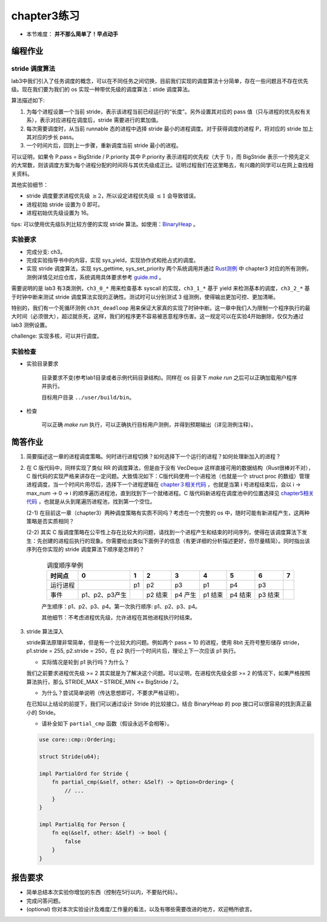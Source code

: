 chapter3练习
=======================================

- 本节难度： **并不那么简单了！早点动手** 

编程作业
-------------------------------------------

stride 调度算法
+++++++++++++++++++++++++++++++++++++++++

lab3中我们引入了任务调度的概念，可以在不同任务之间切换，目前我们实现的调度算法十分简单，存在一些问题且不存在优先级。现在我们要为我们的 os 实现一种带优先级的调度算法：stide 调度算法。

算法描述如下:

(1) 为每个进程设置一个当前 stride，表示该进程当前已经运行的“长度”。另外设置其对应的 pass 值（只与进程的优先权有关系），表示对应进程在调度后，stride 需要进行的累加值。

(2) 每次需要调度时，从当前 runnable 态的进程中选择 stride 最小的进程调度。对于获得调度的进程 P，将对应的 stride 加上其对应的步长 pass。

(3) 一个时间片后，回到上一步骤，重新调度当前 stride 最小的进程。

可以证明，如果令 P.pass = BigStride / P.priority 其中 P.priority 表示进程的优先权（大于 1），而 BigStride 表示一个预先定义的大常数，则该调度方案为每个进程分配的时间将与其优先级成正比。证明过程我们在这里略去，有兴趣的同学可以在网上查找相关资料。

其他实验细节：

- stride 调度要求进程优先级 :math:`\geq 2`，所以设定进程优先级 :math:`\leq 1` 会导致错误。
- 进程初始 stride 设置为 0 即可。
- 进程初始优先级设置为 16。

tips: 可以使用优先级队列比较方便的实现 stride 算法。如使用：`BinaryHeap <https://doc.rust-lang.org/alloc/collections/binary_heap/struct.BinaryHeap.html>`_ 。

实验要求
+++++++++++++++++++++++++++++++++++++++++

- 完成分支: ch3。

- 完成实验指导书中的内容，实现 sys_yield，实现协作式和抢占式的调度。

- 实现 stride 调度算法，实现 sys_gettime, sys_set_priority 两个系统调用并通过 `Rust测例 <https://github.com/DeathWish5/rCore_tutorial_tests>`_ 中 chapter3 对应的所有测例，测例详情见对应仓库，系统调用具体要求参考 `guide.md <https://github.com/DeathWish5/rCore_tutorial_tests/blob/master/guide.md>`_ 。

需要说明的是 lab3 有3类测例，``ch3_0_*`` 用来检查基本 syscall 的实现，``ch3_1_*`` 基于 yield 来检测基本的调度，``ch3_2_*`` 基于时钟中断来测试 stride 调度算法实现的正确性。测试时可以分别测试 3 组测例，使得输出更加可控、更加清晰。

特别的，我们有一个死循环测例 ``ch3t_deadloop`` 用来保证大家真的实现了时钟中断。这一章中我们人为限制一个程序执行的最大时间（必须很大），超过就杀死，这样，我们的程序更不容易被恶意程序伤害。这一规定可以在实验4开始删除，仅仅为通过 lab3 测例设置。

challenge: 实现多核，可以并行调度。

实验检查
++++++++++++++++++++++++++++++++++++++++

- 实验目录要求

    目录要求不变(参考lab1目录或者示例代码目录结构)。同样在 os 目录下 `make run` 之后可以正确加载用户程序并执行。

    目标用户目录 ``../user/build/bin``。

- 检查

    可以正确 `make run` 执行，可以正确执行目标用户测例，并得到预期输出（详见测例注释）。

简答作业
--------------------------------------------

(1) 简要描述这一章的进程调度策略。何时进行进程切换？如何选择下一个运行的进程？如何处理新加入的进程？

(2) 在 C 版代码中，同样实现了类似 RR 的调度算法，但是由于没有 VecDeque 这样直接可用的数据结构（Rust很棒对不对），C 版代码的实现严格来讲存在一定问题。大致情况如下：C版代码使用一个进程池（也就是一个 struct proc 的数组）管理进程调度，当一个时间片用尽后，选择下一个进程逻辑在 `chapter３相关代码 <https://github.com/DeathWish5/ucore-Tutorial/blob/ch3/kernel/proc.c#L60-L74>`_ ，也就是当第 i 号进程结束后，会以 i -> max_num -> 0 -> i 的顺序遍历进程池，直到找到下一个就绪进程。C 版代码新进程在调度池中的位置选择见 `chapter5相关代码 <https://github.com/DeathWish5/ucore-Tutorial/blob/ch5/kernel/proc.c#L90-L98>`_ ，也就是从头到尾遍历进程池，找到第一个空位。

    (2-1) 在目前这一章（chapter3）两种调度策略有实质不同吗？考虑在一个完整的 os 中，随时可能有新进程产生，这两种策略是否实质相同？

    (2-2) 其实 C 版调度策略在公平性上存在比较大的问题，请找到一个进程产生和结束的时间序列，使得在该调度算法下发生：先创建的进程后执行的现象。你需要给出类似下面例子的信息（有更详细的分析描述更好，但尽量精简）。同时指出该序列在你实现的 stride 调度算法下顺序是怎样的？

        .. list-table:: 调度顺序举例
            :header-rows: 1
            :align: center

            *   - 时间点
                - 0
                - 1
                - 2
                - 3
                - 4
                - 5
                - 6
                - 7
            *   - 运行进程
                - 
                - p1
                - p2
                - p3
                - p1
                - p4
                - p3
                - 
            *   - 事件
                - p1、p2、p3产生
                - 
                - p2 结束
                - p4 产生
                - p1 结束
                - p4 结束
                - p3 结束
                - 

        产生顺序：p1、p2、p3、p4。第一次执行顺序: p1、p2、p3、p4。

        其他细节：不考虑进程优先级，允许进程在其他进程执行时结束。

(3) stride 算法深入

    stride算法原理非常简单，但是有一个比较大的问题。例如两个 pass = 10 的进程，使用 8bit 无符号整形储存 stride， p1.stride = 255, p2.stride = 250，在 p2 执行一个时间片后，理论上下一次应该 p1 执行。

    - 实际情况是轮到 p1 执行吗？为什么？

    我们之前要求进程优先级 >= 2 其实就是为了解决这个问题。可以证明，在进程优先级全部 >= 2 的情况下，如果严格按照算法执行，那么 STRIDE_MAX – STRIDE_MIN <= BigStride / 2。

    - 为什么？尝试简单说明（传达思想即可，不要求严格证明）。

    在已知以上结论的前提下，我们可以通过设计 Stride 的比较接口，结合 BinaryHeap 的 pop 接口可以很容易的找到真正最小的 Stride。
    
    - 请补全如下 ``partial_cmp`` 函数（假设永远不会相等）。

    .. code-block:: rust

        use core::cmp::Ordering;

        struct Stride(u64);

        impl PartialOrd for Stride {
            fn partial_cmp(&self, other: &Self) -> Option<Ordering> {
                // ...
            }
        }

        impl PartialEq for Person {
            fn eq(&self, other: &Self) -> bool {
                false
            }
        }
    

报告要求
-------------------------------

- 简单总结本次实验你增加的东西（控制在5行以内，不要贴代码）。
- 完成问答问题。
- (optional) 你对本次实验设计及难度/工作量的看法，以及有哪些需要改进的地方，欢迎畅所欲言。